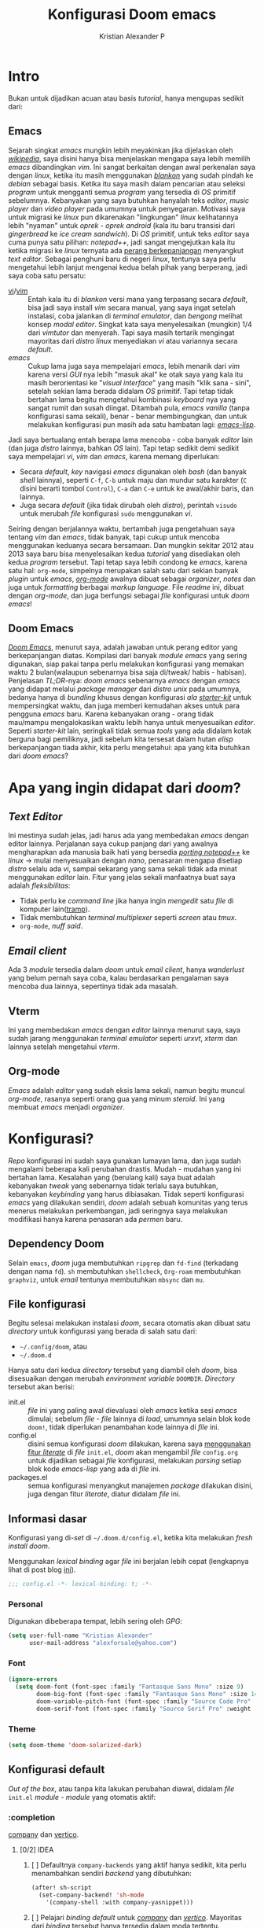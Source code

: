 #+title: Konfigurasi Doom emacs
#+author: Kristian Alexander P
#+email: alexforsale@yahoo.com
#+startup: content
#+property: header-args :tangle yes

* Intro
Bukan untuk dijadikan acuan atau basis /tutorial/, hanya mengupas sedikit dari:

** Emacs
Sejarah singkat /emacs/ mungkin lebih meyakinkan jika dijelaskan oleh [[https://en.wikipedia.org/wiki/Emacs][/wikipedia/]], saya disini hanya bisa menjelaskan mengapa saya lebih memilih /emacs/ dibandingkan /vim/.
Ini sangat berkaitan dengan awal perkenalan saya dengan /linux/, ketika itu masih menggunakan [[https://blankonlinux.or.id/index.html][/blankon/]] yang sudah pindah ke /debian/ sebagai basis. Ketika itu saya masih dalam pencarian atau seleksi /program/ untuk mengganti semua /program/ yang tersedia di /OS/ primitif sebelumnya. Kebanyakan yang saya butuhkan hanyalah teks /editor/, /music player/ dan /video player/ pada umumnya untuk penyegaran. Motivasi saya untuk migrasi ke /linux/ pun dikarenakan "lingkungan" /linux/ kelihatannya lebih "nyaman" untuk /oprek - oprek/ /android/ (kala itu baru transisi dari /gingerbread/ ke /ice cream sandwich/).
Di /OS/ primitif, untuk teks /editor/ saya cuma punya satu pilihan: /notepad++/, jadi sangat mengejutkan kala itu ketika migrasi ke /linux/ ternyata ada [[https://en.wikipedia.org/wiki/Editor_war][perang berkepanjangan]] menyangkut /text editor/.
Sebagai penghuni baru di negeri /linux/, tentunya saya perlu mengetahui lebih lanjut mengenai kedua belah pihak yang berperang, jadi saya coba satu persatu:
+ [[https://en.wikipedia.org/wiki/Vi][vi]]/[[https://en.wikipedia.org/wiki/Vim_(text_editor)][vim]] :: Entah kala itu di /blankon/ versi mana yang terpasang secara /default/, bisa jadi saya install /vim/ secara manual, yang saya ingat setelah instalasi, coba jalankan di /terminal emulator/, dan /bengong/ melihat konsep /modal editor/. Singkat kata saya menyelesaikan (mungkin) 1/4 dari /vimtutor/ dan menyerah.
  Tapi saya masih tertarik mengingat mayoritas dari /distro linux/ menyediakan /vi/ atau variannya secara /default/.
+ /emacs/ :: Cukup lama juga saya mempelajari /emacs/, lebih menarik dari /vim/ karena versi /GUI/ nya lebih "masuk akal" ke otak saya yang kala itu masih berorientasi ke "/visual interface/" yang masih "klik sana - sini", setelah sekian lama berada didalam /OS/ primitif. Tapi tetap tidak bertahan lama begitu mengetahui kombinasi /keyboard/ nya yang sangat rumit dan susah diingat. Ditambah pula, /emacs vanilla/ (tanpa konfigurasi sama sekali), benar - benar membingungkan, dan untuk melakukan konfigurasi pun masih ada satu hambatan lagi: [[https://en.wikipedia.org/wiki/Emacs_Lisp][/emacs-lisp/]].
Jadi saya bertualang entah berapa lama mencoba - coba banyak /editor/ lain (dan juga /distro/ lainnya, bahkan /OS/ lain). Tapi tetap sedikit demi sedikit saya mempelajari /vi/, /vim/ dan /emacs/, karena memang diperlukan:
+ Secara /default/, /key/ navigasi /emacs/ digunakan oleh /bash/ (dan banyak /shell/ lainnya), seperti =C-f=, =C-b= untuk maju dan mundur satu karakter (=C= disini berarti tombol =Control=), =C-a= dan =C-e= untuk ke awal/akhir baris, dan lainnya.
+ Juga secara /default/ (jika tidak dirubah oleh /distro/), perintah ~visudo~ untuk merubah /file/ konfigurasi ~sudo~ menggunakan /vi/.
Seiring dengan berjalannya waktu, bertambah juga pengetahuan saya tentang /vim/ dan /emacs/, tidak banyak, tapi cukup untuk mencoba menggunakan keduanya secara bersamaan. Dan mungkin sekitar 2012 atau 2013 saya baru bisa menyelesaikan kedua /tutorial/ yang disediakan oleh kedua /program/ tersebut.
Tapi tetap saya lebih condong ke /emacs/, karena satu hal: =org-mode=, simpelnya merupakan salah satu dari sekian banyak /plugin/ untuk /emacs/, [[https://en.wikipedia.org/wiki/Org-mode][/org-mode/]] awalnya dibuat sebagai /organizer/, /notes/ dan juga untuk /formatting/ berbagai /markup language/. File /readme/ ini, dibuat dengan /org-mode/, dan juga berfungsi sebagai /file/ konfigurasi untuk /doom emacs/!

** Doom Emacs
[[https://github.com/hlissner/doom-emacs][/Doom Emacs/]], menurut saya, adalah jawaban untuk perang editor yang berkepanjangan diatas. Kompilasi dari banyak /module emacs/ yang sering digunakan, siap pakai tanpa perlu melakukan konfigurasi yang memakan waktu 2 bulan(walaupun sebenarnya bisa saja di/tweak/ habis - habisan). Penjelasan /TL;DR/-nya: /doom emacs/ sebenarnya /emacs/ dengan /emacs/ yang didapat melalui /package manager/ dari /distro unix/ pada umumnya, bedanya hanya di /bundling/ khusus dengan konfigurasi /ala/ /[[https://github.com/emacs-tw/awesome-emacs#starter-kit][starter-kit]]/ untuk mempersingkat waktu, dan juga memberi kemudahan akses untuk para pengguna /emacs/ baru. Karena kebanyakan orang - orang tidak mau/mampu mengalokasikan waktu lebih hanya untuk menyesuaikan /editor/.
Seperti /starter-kit/ lain, seringkali tidak semua /tools/ yang ada didalam kotak berguna bagi pemiliknya, jadi sebelum kita tersesat dalam hutan /elisp/ berkepanjangan tiada akhir, kita perlu mengetahui: apa yang kita butuhkan dari /doom emacs/?

* Apa yang ingin didapat dari /doom/?
** /Text Editor/
Ini mestinya sudah jelas, jadi harus ada yang membedakan /emacs/ dengan editor lainnya. Perjalanan saya cukup panjang dari yang awalnya mengharapkan ada manusia baik hati yang bersedia /[[https://github.com/notepad-plus-plus/notepad-plus-plus/blob/master/SUPPORTED_SYSTEM.md][porting notepad++]]/ ke /linux/ -> mulai menyesuaikan dengan /nano/, penasaran mengapa disetiap /distro/ selalu ada /vi/, sampai sekarang yang sama sekali tidak ada minat menggunakan /editor/ lain. Fitur yang jelas sekali manfaatnya buat saya adalah /fleksibilitas/:
- Tidak perlu ke /command line/ jika hanya ingin /mengedit/ satu /file/ di komputer lain([[https://www.emacswiki.org/emacs/TrampMode][tramp]]).
- Tidak membutuhkan /terminal multiplexer/ seperti /screen/ atau /tmux/.
- =org-mode=, /nuff said/.
** /Email client/
Ada 3 /module/ tersedia dalam /doom/ untuk /email client/, hanya /wanderlust/ yang belum pernah saya coba, kalau berdasarkan pengalaman saya mencoba dua lainnya, sepertinya tidak ada masalah.
** Vterm
Ini yang membedakan /emacs/ dengan /editor/ lainnya menurut saya, saya sudah jarang menggunakan /terminal emulator/ seperti /urxvt/, /xterm/ dan lainnya setelah mengetahui /vterm/.
** Org-mode
/Emacs/ adalah /editor/ yang sudah eksis lama sekali, namun begitu muncul /org-mode/, rasanya seperti orang gua yang minum /steroid/. Ini yang membuat /emacs/ menjadi /organizer/.
* Konfigurasi?
/Repo/ konfigurasi ini sudah saya gunakan lumayan lama, dan juga sudah mengalami beberapa kali perubahan drastis. Mudah - mudahan yang ini bertahan lama.
Kesalahan yang (berulang kali) saya buat adalah kebanyakan /tweak/ yang sebenarnya tidak terlalu saya butuhkan, kebanyakan /keybinding/ yang harus dibiasakan. Tidak seperti konfigurasi /emacs/ yang dilakukan sendiri, /doom/ adalah sebuah komunitas yang terus menerus melakukan perkembangan, jadi seringnya saya melakukan modifikasi hanya karena penasaran ada /permen/ baru.
** Dependency Doom
Selain =emacs=, /doom/ juga membutuhkan =ripgrep= dan =fd-find= (terkadang dengan nama =fd=). =sh= membutuhkan =shellcheck=, =Org-roam= membutuhkan =graphviz=, untuk /email/ tentunya membutuhkan =mbsync= dan =mu=.

** File konfigurasi
Begitu selesai melakukan instalasi /doom/, secara otomatis akan dibuat satu /directory/ untuk konfigurasi yang berada di salah satu dari:
- =~/.config/doom=, atau
- =~/.doom.d=
Hanya satu dari kedua /directory/ tersebut yang diambil oleh /doom/, bisa disesuaikan dengan merubah /environment variable/ =DOOMDIR=. /Directory/ tersebut akan berisi:
- init.el :: /file/ ini yang paling awal dievaluasi oleh /emacs/ ketika sesi /emacs/ dimulai; sebelum /file - file/ lainnya di /load/, umumnya selain blok kode ~doom!~, tidak diperlukan penambahan kode lainnya di /file/ ini.
- config.el :: disini semua konfigurasi /doom/ dilakukan, karena saya [[file:init.el::literate][menggunakan fitur /literate/]] di /file/ =init.el=, /doom/ akan mengambil /file/ =config.org= untuk dijadikan sebagai /file/ konfigurasi, melakukan /parsing/ setiap blok kode /emacs-lisp/ yang ada di /file/ ini.
- packages.el :: semua konfigurasi menyangkut manajemen /package/ dilakukan disini, juga dengan fitur /literate/, diatur didalam /file/ ini.
** Informasi dasar
Konfigurasi yang di-/set/ di =~/.doom.d/config.el=, ketika kita melakukan /fresh install/ /doom/.

Menggunakan /lexical binding/ agar /file/ ini berjalan lebih cepat (lengkapnya lihat di post blog [[https://nullprogram.com/blog/2016/12/22/][ini]]).
#+BEGIN_SRC emacs-lisp :comments no
;;; config.el -*- lexical-binding: t; -*-
#+END_SRC
*** Personal
Digunakan dibeberapa tempat, lebih sering oleh /GPG/:
#+BEGIN_SRC emacs-lisp
(setq user-full-name "Kristian Alexander"
      user-mail-address "alexforsale@yahoo.com")
#+END_SRC
*** Font
#+BEGIN_SRC emacs-lisp
(ignore-errors
  (setq doom-font (font-spec :family "Fantasque Sans Mono" :size 9)
        doom-big-font (font-spec :family "Fantasque Sans Mono" :size 14)
        doom-variable-pitch-font (font-spec :family "Source Code Pro" :size 8)
        doom-serif-font (font-spec :family "Source Serif Pro" :weight 'light)))
#+END_SRC
*** Theme
#+BEGIN_SRC emacs-lisp
(setq doom-theme 'doom-solarized-dark)
#+END_SRC
** Konfigurasi default
/Out of the box/, atau tanpa kita lakukan perubahan diawal, didalam /file/ =init.el= /module - module/ yang otomatis aktif:
*** :completion
[[file:~/.emacs.d/modules/completion/company/README.org::+TITLE: completion/company][company]] dan [[file:~/.emacs.d/modules/completion/vertico/README.org::+TITLE: completion/vertico][vertico]].
**** [0/2] IDEA
***** [ ] Defaultnya =company-backends= yang aktif hanya sedikit, kita perlu menambahkan sendiri /backend/ yang dibutuhkan:
#+name: company-backend
#+begin_src emacs-lisp
(after! sh-script
  (set-company-backend! 'sh-mode
    '(company-shell :with company-yasnippet)))
#+end_src
***** [ ] Pelajari /binding default/ untuk /[[file:~/.emacs.d/modules/completion/company/README.org::*Code completion][company]]/ dan /[[file:~/.emacs.d/modules/completion/vertico/README.org::*Vertico keybindings][vertico]]/. Mayoritas dari /binding/ tersebut hanya tersedia dalam moda tertentu.
*** :ui
Kebanyakan /module/ disini hanya untuk penampilan. Tapi ada beberapa yang menarik:
**** [[file:~/.emacs.d/modules/ui/deft/README.org::+TITLE: ui/deft][deft]]
Tidak aktif secara /default/. Berguna untuk /filtering notes/ dalam bentuk /org-mode/, /markdown/, atau /LaTex/.
***** DONE Kombinasikan dengan =org-roam=.
CLOSED: [2022-01-12 Wed 03:54]
:LOGBOOK:
- CLOSING NOTE [2022-01-12 Wed 03:54] \\
  already implemented
:END:
#+name: integrasikan dengan =org-roam=
#+begin_src emacs-lisp
(setq deft-directory org-roam-directory
      deft-recursive t)
#+end_src
/key binding/ di =SPC n d=.
**** [[file:~/.emacs.d/modules/ui/workspaces/README.org::+TITLE: ui/workspaces][workspace]]
=SPC-TAB [= dan =SPC TAB ]= untuk berpindah /workspaces/. Aktif /Default/.
**** [[file:~/.emacs.d/modules/ui/zen/README.org::+TITLE: ui/zen][zen]]
Membantu fokus dalam pengetikan.
#+begin_src emacs-lisp
(setq +zen-text-scale 0.8) ; set scaling font yang tidak terlalu besar
#+end_src

*** :editor
**** [[file:~/.emacs.d/modules/editor/evil/README.org::+TITLE: editor/evil][evil]] (dengan tambahan plugin +everywhere)
Aktif secara /default/. Mungkin salah satu alasan terbesar orang - orang menggunakan /doom/.
**** [[file:~/.emacs.d/modules/editor/file-templates/README.org::+TITLE: editor/file-templates][file-templates]]
Semacam /snippet/ untuk mengisi /template/ di /file/ baru, umumnya lisensi /open source software/. Aktif /default/.
**** [[file:~/.emacs.d/modules/editor/fold/README.org::+TITLE: editor/fold][fold]]
/function/ untuk /melipat/ teks, umumnya untuk /code/, bekerja secara otomatis biasanya berdasarkan indentasi, atau seperti dalam /lisp/, berdasarkan karakter /()/.
**** [[file:~/.emacs.d/modules/editor/snippets/README.org::+TITLE: editor/snippets][snippet]]
Sebenarnya /yasnippet/ dengan /snippet/ dari /doom/.
*** :emacs
**** [[file:~/.emacs.d/modules/emacs/dired/README.org::+TITLE: emacs/dired][dired]]
Kalau tidak dari /directory editor/, yang merupakan module bawaan /emacs/. /Plugin/ =+ranger= membuat tampilan menjadi seperti /terminal file manager/ dengan nama yang sama.
**** [[file:~/.emacs.d/modules/emacs/undo/README.org::+TITLE: emacs/undo][undo]]
/Defaultnya/ menggunakan /undo-fu/.
**** [[file:~/.emacs.d/modules/emacs/vc/README.org::+TITLE: emacs/vc][vc]]
/Module/ bawaan /emacs/ yang diberi bumbu tambahan untuk integrasi dengan /git/.
*** :checker
**** [[file:~/.emacs.d/modules/checkers/syntax/README.org::+TITLE: checkers/syntax][syntax]]
/Flycheck/, yang membutuhkan /linter/ tambahan agar bisa operasional.
*** :tools
**** [[file:~/.emacs.d/modules/tools/eval/README.org::+TITLE: tools/eval][eval]], dengan tambahan plugin =+overlays=
/Inline code evaluation/, tanpa =+overlays= /result/ akan muncul di /minibuffer/.
**** [[file:~/.emacs.d/modules/tools/lookup/README.org::+TITLE: tools/lookup][lookup]]
/Code navigation/
- =+dictionary= :: menambahkan fitur /thesaururs/.
- =+offline= :: mengurangi beban internet, /download/ kamus sebisa mungkin.
- =docset= :: integrasi dengan =Dash.app=
Membutuhkan /package/ tambahan: =ripgrep=, =sqlite=, dan =wordnet-cli=.
**** [[file:~/.emacs.d/modules/tools/magit/README.org::+TITLE: tools/magit][magit]]
Salah satu senjata utama /emacs/. /Interface/ untuk /git/, tersedia /plugins/ =+forge=.
*** :lang
Mayoritas pengguna /doom/ dan /emacs/ pada umumnya akan lebih banyak meluangkan waktu untuk konfigurasi /module - module/ disini. Karena secara /default/ hanya =org-mode=, =markdown=, =sh=, dan =emacs-lis= (tentunya) yang aktif.
*** TODO :email
Saya sepertinya sudah nyaman dengan konfigurasi =mu= dan =mbsync=, namun keputusan akhir tetap berada ditangan /provider/ email...
*** org-mode
Dengan cakupan /org-mode/ yang sangat luas, perlu satu /heading/ tersendiri untuk /org-mode/ dan keluarganya.
- /Set/ ~org-directory~:
#+begin_src emacs-lisp
(setq org-directory "~/Documents/google-drive/org")
#+end_src
- /Map/ =Alt-n= dan =Alt-p= untuk navigasi heading, di /default/-nya kedua /function/ ini di-/bind/ di =C-c C-n= dan =C-c C-p=.
  #+begin_src emacs-lisp
(map! :map org-mode-map
      "M-n" #'outline-next-visible-heading
      "M-p" #'outline-previous-visible-heading)
  #+end_src
- Informasi yang di /record/ ketika /task/ dipindahkan ke /state DONE/:
  #+begin_src emacs-lisp
(setq org-log-done 'note ;- Informasi yang di record ketika task dipindahkan ke state DONE.
      org-log-reschedule 'note ; sama, namun ketika tanggal schedule diubah
      org-log-redeadline 'note ; sama, untuk ketika deadline diubah
      org-log-note-clock-out t ; rekam stamp waktu ketika item di clock-out
      org-log-refile 'note ; informasi yang direkam ketika task di refile
      org-log-into-drawer t ; masukan note perubahan status dan time stamp kedalam drawer
      org-treat-insert-todo-heading-as-state-change t ; perlakukan perubahan heading todo sebagai perubahan status
      )
  #+end_src
- Kustomisasi tambahan untuk /org-capture-templates/.
  #+begin_src emacs-lisp
(after! org
  (setq org-capture-templates
        '(
          ("t" "Personal todo" entry
           (file+headline +org-capture-todo-file "Inbox")
           "* [ ] TODO %?
:PROPERTIES:
:Via:
:Note:
:END:
:LOGBOOK:
- State \"TODO\"    from \"\"    %U
:END:" :empty-lines 1)
          ("n" "Personal notes" entry
           (file+headline +org-capture-notes-file "Inbox")
           "* %?
:PROPERTIES:
:Date: %U
:Via: %:annotation
:Note: %:note
:END:
%i
" :prepend t)
          ("j" "Journal" entry
           (file+olp+datetree +org-capture-journal-file)
           "* %?
:PROPERTIES:
:Date: %U
:Via: %:annotation
:END:
%i
" :prepend t)
          ("p" "Templates for projects")
          ("pt" "Project-local todo" entry
           (file+headline +org-capture-project-todo-file "Inbox")
           "* TODO %?
:PROPERTIES:
:Date: %U
:Via: %:annotation
:Note: %:note
:END:
:LOGBOOK:
- State \"TODO\"    from \"\"    %U
:END:
%i" :prepend t)
          ("pn" "Project-local notes" entry
           (file+headline +org-capture-project-notes-file "Inbox")
           "* %?
:PROPERTIES:
:Date: %U
:Via: %:annotation
:Note: %:note
:END:
%i
" :prepend t)
          ("pc" "Project-local changelog" entry
           (file+headline +org-capture-project-changelog-file "Unreleased")
           "* %?
:PROPERTIES:
:Date: %U
:Via: %:annotation
:Note: %:note
:END:
%i
" :prepend t)
          ("o" "Centralized templates for projects")
          ("ot" "Project todo" entry #'+org-capture-central-project-todo-file "* TODO %?
:PROPERTIES:
:Date: %U
:Via: %:annotation
:Note: %:note
:END:
:LOGBOOK:
- State \"TODO\"    from \"\"    %U
:END:
%i
" :heading "Tasks" :prepend nil)
          ("on" "Project notes" entry #'+org-capture-central-project-notes-file "* %?
:PROPERTIES:
:Date: %U
:Via: %:annotation
:Note: %:note
:END:
%i
" :heading "Notes" :prepend t)
          ("oc" "Project changelog" entry #'+org-capture-central-project-changelog-file "* %?
:PROPERTIES:
:Date: %U
:Via: %:annotation
:Note: %:note
:END:
%i
" :heading "Changelog" :prepend t))
        ))
  #+end_src
  Tidak ada pengurangan dari /template default/, hanya penambahan /drawer/.
- Tambah /variable/ =+org-capture-link-file=:
  #+begin_src emacs-lisp
(defvar +org-capture-links-file "links.org"
  "Default target for storing links

  Is relative to 'org-directory', unless it is absolute.")
  #+end_src
- /Set variable/ =+org-capture-links-file=:
  #+begin_src emacs-lisp
(setq +org-capture-links-file
      (expand-file-name +org-capture-links-file org-directory))
  #+end_src
- Tambahan untuk /org-capture-templates/ tanpa menghapus /default/ dari /doom/:
  #+begin_src emacs-lisp
(after! org
  (setq org-capture-templates (append org-capture-templates
                                      '(("l" "Link Captures" entry (file+headline +org-capture-links-file "Links")
                                         "** [[%:link][%:description]]\n:PROPERTIES:\n:Date: %T\n:END:\n%i" :immediate-finish t))
                                    )
      ))
  #+end_src
- =org-protocol=
  #+begin_src emacs-lisp
(setq org-protocol-default-template-key "l")
  #+end_src
- =org-roam=
  Set /default viewer/ untuk =org-roam-graph-viewer=:
  #+begin_src emacs-lisp
  (setq org-roam-graph-viewer "xdg-open")
  #+end_src
  - Templates.
    #+begin_src emacs-lisp
  (setq org-roam-dailies-directory "daily/")
  (setq org-roam-dailies-capture-templates
        '(("d" "default" entry
           "* %?"
           :target (file+head "%<%Y-%m-%d>.org"
                              "#+title: %<%Y-%m-%d>\n"))))
  (setq org-roam-capture-templates
        '(("d" "default" plain
           "%?"
           :if-new (file+head "%<%Y%m%d%H%M%S>-${slug}.org" "#+title: ${title}\n")
           :unnarrowed t)
          ("p" "project" plain "* Goals\n\n%?\n\n* Tasks\n\n** TODO Add initial tasks\n\n* Dates\n\n"
           :if-new (file+head "%<%Y%m%d%H%M%S>-${slug}.org" "#+title: ${title}\n#+filetags: Project")
           :unnarrowed t)
          )
        )
(setq org-roam-capture-ref-templates
      '(("r" "ref" plain "%?" :target (file+head "$%<%Y%m%d%H%M%S>-{slug}.org" "#+title: ${title}\n#+date: %U\n") :unnarrowed t)))
    #+end_src

  - Asosiasikan /org-protocol/ dengan /desktop entry/ tersendiri
    #+begin_src conf :tangle ~/.local/share/applications/org-protocol.desktop :mkdirp yes
[Desktop Entry]
Name=Org-Protocol
Exec=emacsclient %u
Icon=emacs-icon
Type=Application
Terminal=false
MimeType=x-scheme-handler/org-protocol
    #+end_src

    Jalankan /keybind/ ~C-c C-v t~ didalam /code block dibawah ini/ untuk mengevaluasi, hanya perlu dilakukan sekali.
    #+begin_src sh :tangle no :exports none
xdg-mime default org-protocol.desktop x-scheme-handler/org-protocol
    #+end_src
    Untuk memastikan, perintah ini:
    #+begin_src sh :tangle no :exports none
xdg-mime query default x-scheme-handler/org-protocol
    #+end_src

    jika dijalankan diterminal mestinya hasilnya seperti ini
    #+RESULTS:
    : org-protocol.desktop
- =org-note=
  #+begin_src emacs-lisp
  (setq org-noter-notes-search-path '("~/Documents/google-drive/org/notes/"))
  #+end_src
- pengaturan /org-mode/ lainnya
  #+begin_src emacs-lisp
(setq org-use-property-inheritance t ;; warisi property dari header level sebelumnya
      )
  #+end_src
*** :term
**** vterm
Package ini membutuhkan /library/ eksternal =libvterm.so=, dan untuk pemakaian pertama kali perlu /compile/ module khusus dengan perintah =M-x vterm-module-compile=. Karena /package/ ini bawaan dari /doom/, tidak perlu dilakukan penambahan di =package.el=.
*** TODO :app
/Module/ =calendar= dan =everywhere= sepertinya cukup menarik.
*** Kustomisasi Lanjutan
Semua yang dicantumkan disini diluar konfigurasi bawaan dari /doom/, sengaja ditaruh disini agar lebih mudah melakukan /trace/ jika ada yang salah. Karena /doom/ sendiri sebenarnya adalah konfigurasi untuk /emacs/, cukup rumit untuk melihat apa yang salah jika ada miskonfigurasi. Jadi sebaiknya lakukan perubahan satu persatu, gunakan /version control/ untuk mempermudah, seperti /git/. =doom sync= setiap perubahan, /restart emacs/ dan jika tidak ada yang salah, /commit/ perubahan tersebut.
**** selectric mode
#+BEGIN_SRC emacs-lisp :tangle no
(after! selectric-mode)
(selectric-mode)
#+END_SRC
**** pywal
#+BEGIN_SRC emacs-lisp :tangle no
(add-hook 'doom-load-theme-hook 'theme-magic-from-emacs)
#+END_SRC
**** ox-hugo
/Template/ /capture/ ini diambil dari [[https://ox-hugo.scripter.co/doc/org-capture-setup/][/ox-hugo/]], yang fungsinya untuk mempermudah proses pembuatan /post/ baru di blog. /Codeblock/ dibawah ini saja sebenarnya hanyalah penambahan /function/ yang nantinya dipanggil didalam =org-capture-templates=.
#+BEGIN_SRC emacs-lisp :tangle no
(with-eval-after-load 'org-capture
  (defun org-hugo-new-subtree-post-capture-template ()
    "Returns `org-capture' template string for new Hugo post.
See `org-capture-templates' for more information."
    (let* (;; http://www.holgerschurig.de/en/emacs-blog-from-org-to-hugo/
           (date (format-time-string (org-time-stamp-format :long :inactive) (org-current-time)))
           (title (read-from-minibuffer "Post Title: ")) ;Prompt to enter the post title
           (fname (org-hugo-slug title)))
      (mapconcat #'identity
                 `(
                   ,(concat "* TODO " title)
                   ":PROPERTIES:"
                   ,(concat ":EXPORT_FILE_NAME: " fname)
                   ,(concat ":EXPORT_DATE: " date) ;Enter current date and time
                   ":END:"
                   "%?\n")                ;Place the cursor here finally
                 "\n"))))
#+END_SRC

***** Alur Workflow dari ox-hugo
Ketika kita memanggil perintah =org-capture=, yang di /doom/ menggunakan =SPC-X=, akan ada satu pilihan /template/ =[h]= untuk /Hugo/ (yang konfigurasinya dibuat [[*org-capture-templates][disini]]). Didalammnya ada tambahan pilihan untuk entri /New Project/ atau /New blogpost/, jika dipilih, keduanya akan melakukan penambahan /heading/ di file =~/Projects/personal/blog/index.org=, disini lokasi dari /blog/ saya. Bedanya pilihan /New Project/ akan membuat /heading/ baru dibawah /heading/ =Projects= yang sudah ada didalam file =index.org=, sebaliknya juga, pilihan /New blogpost/ akan membuat heading baru dibawah /heading/ =Post=.
*** RSS
Menggunakan /default/ =elfeed=. Berikut konfigurasi agar /search filter/ mencari /feed/ sejauh 1 bulan kebelakang:
#+begin_src emacs-lisp
(after! elfeed
  (setq elfeed-search-filter "@1-month-ago +unread"))
#+end_src
/Doom-emacs/ otomatis memakai =org-mode= untuk konfigurasi /feed rss/, dan lokasi /default/-nya di =org-directory/elfeed.org=.
*** Email
**** =mu4e= + =isync=
***** Konfigurasi System
****** archlinux
- Instalasi Aplikasi
#+begin_src shell :tangle no
yay -S isync mu msmtp
#+end_src
- =mbsyncrc=
  Saya menggunakan 4 /email/ yang disimpan didalam ~/var/mail/alexforsale<nama akun>~, namun ini bisa dimana saja selama /user/ yang digunakan dapat mengaksesnya.
  #+begin_example
IMAPAccount gmail
# Address to connect to
Host imap.gmail.com
User alexarians@gmail.com
# Pass ***************
# To store the password in an encrypted file use PassCmd instead of Pass
PassCmd "gpg2 -q --for-your-eyes-only --no-tty -d ~/.local/share/mail/mailpass-gmail.gpg"
#
# Use SSL
SSLType IMAPS
# The following line should work. If get certificate errors, uncomment the two following lines and read the "Troubleshooting" section.
CertificateFile /etc/ssl/certs/ca-certificates.crt
#CertificateFile ~/.cert/imap.gmail.com.pem
#CertificateFile ~/.cert/Equifax_Secure_CA.pem

IMAPAccount yahoo
Host imap.mail.yahoo.com
User alexforsale@yahoo.com
PassCmd "gpg2 -q --for-your-eyes-only --no-tty -d ~/.local/share/mail/mailpass-yahoo.gpg"
SSLType IMAPS
CertificateFile /etc/ssl/certs/ca-certificates.crt
PipelineDepth 10

IMAPAccount ymail
Host imap.mail.yahoo.com
User christian.alexander@ymail.com
PassCmd "gpg2 -q --for-your-eyes-only --no-tty -d ~/.local/share/mail/mailpass-ymail.gpg"
SSLType IMAPS
CertificateFile /etc/ssl/certs/ca-certificates.crt
PipelineDepth 10

IMAPAccount hotmail
Host imap-mail.outlook.com
User christian.alexander@windowslive.com
PassCmd "gpg2 -q --for-your-eyes-only --no-tty -d ~/.local/share/mail/mailpass-hotmail.gpg"
SSLType IMAPS
CertificateFile /etc/ssl/certs/ca-certificates.crt

IMAPStore gmail-remote
Account gmail

MaildirStore gmail-local
SubFolders Verbatim
# The trailing "/" is important
Path /home/alexforsale/.mail/gmail/
Inbox /home/alexforsale/.mail/gmail/Inbox

Channel gmail-sent
Far :gmail-remote:"[Gmail]/Sent Mail"
Near :gmail-local:sent
Create Near

Channel gmail-drafts
Far :gmail-remote:"[Gmail]/Drafts"
Near :gmail-local:drafts
Create Near

Channel gmail-allmail
Far :gmail-remote:"[Gmail]/All Mail"
Near :gmail-local:archived
Create Near

Channel gmail-trash
Far :gmail-remote:"[Gmail]/Trash"
Near :gmail-local:trash
Create Near

Channel gmail-default
Far :gmail-remote:
Near :gmail-local:
# Exclude everything under the internal [Gmail] folder, except the interesting folders
#Patterns * ![Gmail]* "[Gmail]/Sent Mail" "[Gmail]/Starred" "[Gmail]/All Mail"
Patterns "INBOX" ![Gmail]* #"[Gmail]/Sent Mail" "[Gmail]/Starred" "[Gmail]/All Mail"
# Or include everything
#Patterns *
# Automatically create missing mailboxes, both locally and on the server
Create Both
# Save the synchronization state files in the relevant directory
SyncState *

Group gmail
Channel gmail-default
Channel gmail-sent
Channel gmail-drafts
Channel gmail-trash
Channel gmail-allmail

IMAPStore yahoo-remote
Account yahoo

MaildirStore yahoo-local
SubFolders Verbatim
Path /home/alexforsale/.mail/yahoo/
Inbox /home/alexforsale/.mailyahoo/Inbox

Channel yahoo-default
Far :yahoo-remote:
Near :yahoo-local:
Patterns "INBOX" !Draft !Sent !Archive !Spam
Create Both
SyncState *
CopyArrivalDate yes

Channel yahoo-sent
Far :yahoo-remote:"Sent"
Near :yahoo-local:"Sent"
Create Near
CopyArrivalDate yes

Channel yahoo-draft
Far :yahoo-remote:"Draft"
Near :yahoo-local:"Draft"
Create Near
CopyArrivalDate yes

Channel yahoo-archive
Far :yahoo-remote:"Archive"
Near :yahoo-local:"Archive"
Create Near
CopyArrivalDate yes

Channel yahoo-bulk
Far :yahoo-remote:"Bulk Mail"
Near :yahoo-local:"Bulk Mail"
Create Near
CopyArrivalDate yes

Channel yahoo-trash
Far :yahoo-remote:"Trash"
Near :yahoo-local:"Trash"
Create Near
CopyArrivalDate yes

Group yahoo
channel yahoo-default
channel yahoo-sent
channel yahoo-draft
channel yahoo-bulk

IMAPStore hotmail-remote
Account hotmail

MaildirStore hotmail-local
SubFolders Verbatim
Path /home/alexforsale/.mail/hotmail/
Inbox /home/alexforsale/.mail/hotmail/Inbox

Channel hotmail
Far :hotmail-remote:
Near :hotmail-local:
Patterns *
Create Both

IMAPStore ymail-remote
Account ymail

MaildirStore ymail-local
SubFolders Verbatim
Path /var/spool/mail/alexforsale/ymail/
Inbox /var/spool/mail/alexforsale/ymail/Inbox

Channel ymail
Far :ymail-remote:
Near :ymail-local:
Patterns *
Create Both
  #+end_example

  Untuk detil masing - masing barisnya bisa dilihat dari /manpage/ =mbsync=, dengan perintah ~man 1 mbsync~. Yang perlu diperhatikan adalah untuk /gmail/, saya menggunakan lebih dari satu /channel. Ini dikarenakan /gmail/ memiliki /folder default/ yang diawali dengan =[Gmail]/<namafolder>=, sebenarnya tidak masalah, saya menghilangkan /prefix [Gmail]/ tersebut hanya untuk kemudahan mengaksesnya dari /command line/.
  Untuk /channel/ /yahoo/ dan /ymail/, perlu menggunakan =PipelineDepth 5= untuk menghindari /error/:
  #+begin_example
UID FETCH 370 (BODY.PEEK[])' returned an error: NO [UNAVAILABLE] UID FETCH Service is temporarily not available
  #+end_example
  /Fix/ ini didapat dari [[https://sourceforge.net/p/isync/mailman/isync-devel/thread/CAH%2BzNA9QH5OfHdA_JatG0Z0tqUU5gM5_KOjCrUjy6oOfTt9WGQ%40mail.gmail.com/#msg36754079][sini]]. Dan juga untuk beberapa /mail provider/ melakukan /limiting/, yang berarti kita perlu beberapa kali mengulang perintah ~mbsync -a~ atau ~mbsync <namaakun>~.
  /Password/ untuk masing - masing /account/ disimpan dalam bentuk teks, namun di/encrypt/ mengunakan /gpg/. Dengan /emacs/ cukup buka /file/ dengan ektensi berakhiran =.gpg=, selama kita telah melakukan konfigurasi /gpg key/ otomatis akan terenkripsi setelah /file/ tersebut di/save/. File ini juga yang diakses oleh =msmtp= untuk memperoleh /password/ setiap akun nya.
- =msmtp=
  Untuk detil konfigurasinya bisa dilihat di ~man 1 msmtp~.
  #+begin_example
# Set default values for all following accounts.
defaults
auth           on
tls            on
tls_trust_file /etc/ssl/certs/ca-certificates.crt
logfile        ~/.local/share/mail/msmtp.log

# Gmail
account        gmail
host           smtp.gmail.com
port           587
from           alexarians@gmail.com
user           alexarians
passwordeval   "gpg --quiet --for-your-eyes-only --no-tty --decrypt ~/.local/share/mail/mailpass-gmail.gpg"

# Yahoo service
account        yahoo
auth           on
tls            on
tls_trust_file /etc/ssl/certs/ca-certificates.crt
host           smtp.mail.yahoo.com
port           587
from           alexforsale@yahoo.com
user           alexforsale
passwordeval   "gpg --quiet --for-your-eyes-only --no-tty --decrypt ~/.local/share/mail/mailpass-yahoo.gpg"

# Hotmail
account        hotmail
auth           on
tls            on
tls_trust_file /etc/ssl/certs/ca-certificates.crt
#tls_certcheck  off
host           smtp-mail.outlook.com
port           587
from           christian.alexander@windowslive.com
user           christian.alexander@windowslive.com
passwordeval   "gpg --quiet --for-your-eyes-only --no-tty --decrypt ~/.local/share/mail/mailpass-hotmail.gpg"

# Ymail service
account        ymail
auth           on
tls            on
tls_trust_file /etc/ssl/certs/ca-certificates.crt
host           smtp.mail.yahoo.com
port           587
from           christian.alexander@ymail.com
user           christian.alexander@ymail.com
passwordeval   "gpg --quiet --for-your-eyes-only --no-tty --decrypt ~/.local/share/mail/mailpass-ymail.gpg"

# Set a default account
account default : yahoo
  #+end_example
***** /workflow/
- Setiap /email/ yang telah dikonfigurasi didalam =~/.mbsyncrc= perlu di/pull/ secara manual terlebih dahulu dengan perintah:
#+begin_src shell :tangle no
mbsync -a
#+end_src
  Proses ini akan memakan waktu cukup lama jika akun - akun tersebut memiliki banyak /email/.
- Setelah semua /email/ disimpan secara lokal, jalankan 2 perintah =mu= yang akan melakukan inisialisasi dan /indexing/ setiap akun - akun email tersebut:
  #+begin_src shell :tangle no
mu init --maildir /var/mail/alexforsale --my-address alexforsale@yahoo.com \
    --my-address alexarians@gmail.com \
    --my-address christian.alexander@ymail.com \
    --my-address christian.alexander@windowslive.com
mu index
  #+end_src
***** Konfigurasi /emacs/
Konfigurasi untuk /mu4e/ berkaitan dengan konfigurasi di =~/.mbsyncrc=.
/Set/ =mbsync= sebagai /backend/, ini merupakan defaultnya jadi tidak perlu diset secara eksplisit didalam konfigurasi /emacs/.
#+begin_src emacs-lisp
(setq +mu4e-backend 'mbsync)
#+end_src

Selanjutnya adalah konfigurasi untuk setiap akunnya, konfigurasi disini mengikuti konfigurasi yang dibuat didalam =~/.mbsyncrc=.
- =gmail=
  #+begin_src emacs-lisp
(set-email-account! "gmail"
  '((mu4e-sent-folder       . "/gmail/sent")
    (mu4e-drafts-folder     . "/gmail/drafts")
    (mu4e-trash-folder      . "/gmail/trash")
    (mu4e-refile-folder     . "/gmail/archived")
    (smtpmail-smtp-user     . "alexarians@gmail.com")
    (user-mail-address      . "alexarians@gmail.com")    ;; only needed for mu < 1.4
    (mu4e-compose-signature . "---\nKristian Alexander P"))
  t)
  #+end_src
- =ymail=
  #+begin_src emacs-lisp
(set-email-account! "ymail"
  '((mu4e-sent-folder       . "/ymail/Sent")
    (mu4e-drafts-folder     . "/ymail/Draft")
    (mu4e-trash-folder      . "/ymail/Trash")
    (mu4e-refile-folder     . "/ymail/Archive")
    (smtpmail-smtp-user     . "christian.alexander@ymail.com")
    (user-mail-address      . "christian.alexander@ymail.com")    ;; only needed for mu < 1.4
    (mu4e-compose-signature . "---\nKristian Alexander P"))
  t)
  #+end_src

- =yahoo=
  #+begin_src emacs-lisp
(set-email-account! "Yahoo"
  '((mu4e-sent-folder       . "/yahoo/Sent")
    (mu4e-drafts-folder     . "/yahoo/Draft")
    (mu4e-trash-folder      . "/yahoo/Trash")
    (mu4e-refile-folder     . "/yahoo/Archive")
    (smtpmail-smtp-user     . "alexforsale@yahoo.com")
    (user-mail-address      . "alexforsale@yahoo.com")    ;; only needed for mu < 1.4
    (mu4e-compose-signature . "---\nKristian Alexander P"))
  t)
  #+end_src

- =hotmail=
  #+begin_src emacs-lisp
(set-email-account! "hotmail"
  '((mu4e-sent-folder       . "/hotmail/Sent")
    (mu4e-drafts-folder     . "/hotmail/Drafts")
    (mu4e-trash-folder      . "/hotmail/Deleted")
    (mu4e-refile-folder     . "/hotmail/Archive")
    (smtpmail-smtp-user     . "christian.alexander@windowslive.com")
    (user-mail-address      . "christian.alexander@windowslive.com")    ;; only needed for mu < 1.4
    (mu4e-compose-signature . "---\nKristian Alexander P"))
  t)
  #+end_src

Untuk konfigurasi dari =msmtp=:
#+begin_src emacs-lisp
(after! mu4e
  (setq sendmail-program (executable-find "msmtp")
        send-mail-function #'smtpmail-send-it
        message-sendmail-f-is-evil t
        message-sendmail-extra-arguments '("--read-envelope-from")
        message-send-mail-function #'message-send-mail-with-sendmail)
        mml-secure-openpgp-sign-with-sender t
        mml-secure-openpgp-encrypt-to-self t)
#+end_src

Karena menggunakan /gnupg/, saya menambahkan /action/ baru untuk mempermudah proses /receiving gpg key/ dari dalam /email/. Diambil dari [[http://hugoduncan.org/post/snarf-pgp-keys-in-emacs-mu4e.html][sini]]:
#+begin_src emacs-lisp
(after! mu4e
  (defun mu4e-view-snarf-pgp-key (&optional msg)
    "Snarf the pgp key for the specified message."
    (interactive)
    (let* ((msg (or msg (mu4e-message-at-point)))
           (path (mu4e-message-field msg :path))
           (cmd (format "%s verify --verbose %s"
                        mu4e-mu-binary
                        (shell-quote-argument path)))
           (output (shell-command-to-string cmd)))
      (let ((case-fold-search nil))
        (when (string-match "key:\\([A-F0-9]+\\)" output)
          (let* ((cmd (format "%s --recv %s"
                              epg-gpg-program (match-string 1 output)))
                 (output (shell-command-to-string cmd)))
            (message output))))))

  (add-to-list 'mu4e-view-actions
               '("Snarf PGP keys" . mu4e-view-snarf-pgp-key) t))
#+end_src
*** rgb
#+BEGIN_SRC emacs-lisp
(add-hook! 'rainbow-mode-hook
  (hl-line-mode (if rainbow-mode -1 +1)))
#+END_SRC
*** Lainnya

**** WAIT which-key
Nilai /default/-nya 20, yang dilayar laptop dengan resolusi 1366x768 bagian bawahnya tidak muncul.
#+begin_src emacs-lisp :tangle no
(after! which-key
  (setq which-key-frame-max-height 50))
#+end_src
**** Pengaturan kosmetik lainnya
#+begin_src emacs-lisp :tangle no
(setq org-return-follows-link t ; RET akan mengarahkan ke link
      org-confirm-babel-evaluate nil ; jangan lakukan konfirmasi untuk evaluasi babel
      org-tag-alist '(
                      ("@work" . ?w)
                      ("@home" . ?h)
                      ("@nix" . ?n)
                      (:newline)
                      ("Cancelled" . ?c)
                      )
      org-refile-allow-creating-parent-nodes 'confirm
      evil-want-fine-undo t
      undo-limit 80000000 ;80mb
      truncate-string-ellipsis "…"
      )
(display-time-mode 1)
(global-subword-mode 1) ; pisahkan huruf berdasarkan aturan CamelCase

(setq evil-vsplit-window-right t
      evil-split-window-below t)
#+end_src
